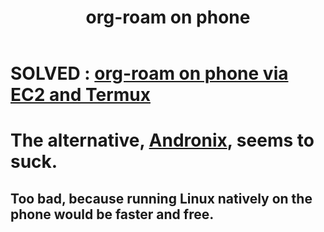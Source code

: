 :PROPERTIES:
:ID:       f58610bf-d53b-42e6-873c-1bcd04dbc34e
:END:
#+title: org-roam on phone
* SOLVED : [[https://github.com/JeffreyBenjaminBrown/public_notes_with_github-navigable_links/blob/master/org_roam_on_phone_via_ec2.org][org-roam on phone via EC2 and Termux]]
* The alternative, [[https://github.com/JeffreyBenjaminBrown/public_notes_with_github-navigable_links/blob/master/andronix_linux_environment_for_android.org][Andronix]], seems to suck.
** Too bad, because running Linux natively on the phone would be faster and free.

